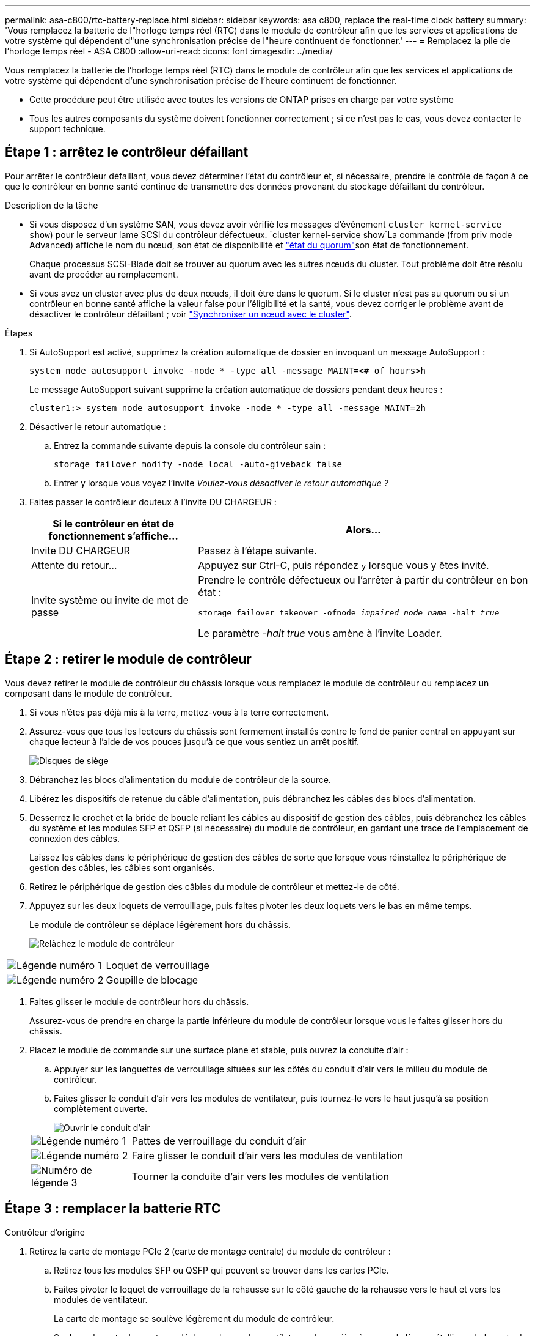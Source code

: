 ---
permalink: asa-c800/rtc-battery-replace.html 
sidebar: sidebar 
keywords: asa c800, replace the real-time clock battery 
summary: 'Vous remplacez la batterie de l"horloge temps réel (RTC) dans le module de contrôleur afin que les services et applications de votre système qui dépendent d"une synchronisation précise de l"heure continuent de fonctionner.' 
---
= Remplacez la pile de l'horloge temps réel - ASA C800
:allow-uri-read: 
:icons: font
:imagesdir: ../media/


[role="lead"]
Vous remplacez la batterie de l'horloge temps réel (RTC) dans le module de contrôleur afin que les services et applications de votre système qui dépendent d'une synchronisation précise de l'heure continuent de fonctionner.

* Cette procédure peut être utilisée avec toutes les versions de ONTAP prises en charge par votre système
* Tous les autres composants du système doivent fonctionner correctement ; si ce n'est pas le cas, vous devez contacter le support technique.




== Étape 1 : arrêtez le contrôleur défaillant

Pour arrêter le contrôleur défaillant, vous devez déterminer l'état du contrôleur et, si nécessaire, prendre le contrôle de façon à ce que le contrôleur en bonne santé continue de transmettre des données provenant du stockage défaillant du contrôleur.

.Description de la tâche
* Si vous disposez d'un système SAN, vous devez avoir vérifié les messages d'événement  `cluster kernel-service show`) pour le serveur lame SCSI du contrôleur défectueux.  `cluster kernel-service show`La commande (from priv mode Advanced) affiche le nom du nœud, son état de disponibilité et link:https://docs.netapp.com/us-en/ontap/system-admin/display-nodes-cluster-task.html["état du quorum"]son état de fonctionnement.
+
Chaque processus SCSI-Blade doit se trouver au quorum avec les autres nœuds du cluster. Tout problème doit être résolu avant de procéder au remplacement.

* Si vous avez un cluster avec plus de deux nœuds, il doit être dans le quorum. Si le cluster n'est pas au quorum ou si un contrôleur en bonne santé affiche la valeur false pour l'éligibilité et la santé, vous devez corriger le problème avant de désactiver le contrôleur défaillant ; voir link:https://docs.netapp.com/us-en/ontap/system-admin/synchronize-node-cluster-task.html?q=Quorum["Synchroniser un nœud avec le cluster"^].


.Étapes
. Si AutoSupport est activé, supprimez la création automatique de dossier en invoquant un message AutoSupport :
+
`system node autosupport invoke -node * -type all -message MAINT=<# of hours>h`

+
Le message AutoSupport suivant supprime la création automatique de dossiers pendant deux heures :

+
`cluster1:> system node autosupport invoke -node * -type all -message MAINT=2h`

. Désactiver le retour automatique :
+
.. Entrez la commande suivante depuis la console du contrôleur sain :
+
`storage failover modify -node local -auto-giveback false`

.. Entrer `y` lorsque vous voyez l'invite _Voulez-vous désactiver le retour automatique ?_


. Faites passer le contrôleur douteux à l'invite DU CHARGEUR :
+
[cols="1,2"]
|===
| Si le contrôleur en état de fonctionnement s'affiche... | Alors... 


 a| 
Invite DU CHARGEUR
 a| 
Passez à l'étape suivante.



 a| 
Attente du retour...
 a| 
Appuyez sur Ctrl-C, puis répondez `y` lorsque vous y êtes invité.



 a| 
Invite système ou invite de mot de passe
 a| 
Prendre le contrôle défectueux ou l'arrêter à partir du contrôleur en bon état :

`storage failover takeover -ofnode _impaired_node_name_ -halt _true_`

Le paramètre _-halt true_ vous amène à l'invite Loader.

|===




== Étape 2 : retirer le module de contrôleur

Vous devez retirer le module de contrôleur du châssis lorsque vous remplacez le module de contrôleur ou remplacez un composant dans le module de contrôleur.

. Si vous n'êtes pas déjà mis à la terre, mettez-vous à la terre correctement.
. Assurez-vous que tous les lecteurs du châssis sont fermement installés contre le fond de panier central en appuyant sur chaque lecteur à l'aide de vos pouces jusqu'à ce que vous sentiez un arrêt positif.
+
image::../media/drw_a800_drive_seated_IEOPS-960.svg[Disques de siège]

. Débranchez les blocs d'alimentation du module de contrôleur de la source.
. Libérez les dispositifs de retenue du câble d'alimentation, puis débranchez les câbles des blocs d'alimentation.
. Desserrez le crochet et la bride de boucle reliant les câbles au dispositif de gestion des câbles, puis débranchez les câbles du système et les modules SFP et QSFP (si nécessaire) du module de contrôleur, en gardant une trace de l'emplacement de connexion des câbles.
+
Laissez les câbles dans le périphérique de gestion des câbles de sorte que lorsque vous réinstallez le périphérique de gestion des câbles, les câbles sont organisés.

. Retirez le périphérique de gestion des câbles du module de contrôleur et mettez-le de côté.
. Appuyez sur les deux loquets de verrouillage, puis faites pivoter les deux loquets vers le bas en même temps.
+
Le module de contrôleur se déplace légèrement hors du châssis.

+
image::../media/drw_a800_pcm_remove.png[Relâchez le module de contrôleur]



[cols="1,4"]
|===


 a| 
image:../media/icon_round_1.png["Légende numéro 1"]
 a| 
Loquet de verrouillage



 a| 
image:../media/icon_round_2.png["Légende numéro 2"]
 a| 
Goupille de blocage

|===
. Faites glisser le module de contrôleur hors du châssis.
+
Assurez-vous de prendre en charge la partie inférieure du module de contrôleur lorsque vous le faites glisser hors du châssis.

. Placez le module de commande sur une surface plane et stable, puis ouvrez la conduite d'air :
+
.. Appuyer sur les languettes de verrouillage situées sur les côtés du conduit d'air vers le milieu du module de contrôleur.
.. Faites glisser le conduit d'air vers les modules de ventilateur, puis tournez-le vers le haut jusqu'à sa position complètement ouverte.
+
image::../media/drw_a800_open_air_duct.png[Ouvrir le conduit d'air]

+
[cols="1,4"]
|===


 a| 
image:../media/icon_round_1.png["Légende numéro 1"]
 a| 
Pattes de verrouillage du conduit d'air



 a| 
image:../media/icon_round_2.png["Légende numéro 2"]
 a| 
Faire glisser le conduit d'air vers les modules de ventilation



 a| 
image:../media/icon_round_3.png["Numéro de légende 3"]
 a| 
Tourner la conduite d'air vers les modules de ventilation

|===






== Étape 3 : remplacer la batterie RTC

[role="tabbed-block"]
====
.Contrôleur d'origine
--
. Retirez la carte de montage PCIe 2 (carte de montage centrale) du module de contrôleur :
+
.. Retirez tous les modules SFP ou QSFP qui peuvent se trouver dans les cartes PCIe.
.. Faites pivoter le loquet de verrouillage de la rehausse sur le côté gauche de la rehausse vers le haut et vers les modules de ventilateur.
+
La carte de montage se soulève légèrement du module de contrôleur.

.. Soulevez la carte de montage, déplacez-la vers les ventilateurs de manière à ce que la lèvre métallique de la carte de montage soit dégagée du bord du module de contrôleur, soulevez la carte de montage pour la sortir du module de contrôleur, puis placez-la sur une surface plane et stable.
+
image::../media/drw_a800_riser_2_3_remove.png[Déposer la rehausse 2]

+
[cols="1,4"]
|===


 a| 
image:../media/icon_round_1.png["Légende numéro 1"]
 a| 
Conduit d'air



 a| 
image:../media/icon_round_2.png["Légende numéro 2"]
 a| 
Loquet de verrouillage de la rehausse 2 (rehausse centrale)

|===


. Localisez la batterie RTC sous la rehausse 2.
+
image::../media/drw_a800_rtc_battery_replace.png[Retirez et remplacez la batterie RTC]

+
[cols="1,4"]
|===


 a| 
image:../media/icon_round_1.png["Légende numéro 1"]
 a| 
Conduit d'air



 a| 
image:../media/icon_round_2.png["Légende numéro 2"]
 a| 
Carte de montage 2



 a| 
image:../media/icon_round_3.png["Numéro de légende 3"]
 a| 
Batterie RTC et boîtier

|===
. Poussez doucement la batterie hors du support, faites-la pivoter pour l'éloigner du support, puis retirez-la du support.
+

NOTE: Notez la polarité de la batterie lorsque vous la retirez du support. La batterie est signalée par un signe plus et doit être correctement positionnée dans le support. Un signe plus près du support indique comment la batterie doit être positionnée.

. Retirez la batterie de rechange du sac d'expédition antistatique.
. Notez la polarité de la batterie RTC, puis insérez-la dans le support en inclinant la batterie et en la poussant vers le bas.
. Inspectez visuellement la batterie pour vous assurer qu'elle est complètement installée dans le support et que la polarité est correcte.
. Installez la carte de montage dans le module de contrôleur :
+
.. Alignez la lèvre de la carte de montage avec la partie inférieure de la tôle du module de contrôleur.
.. Guidez la carte de montage le long des broches du module de contrôleur, puis abaissez la carte de montage dans le module de contrôleur.
.. Faites pivoter le loquet de verrouillage vers le bas et cliquez dessus en position verrouillée.
+
Lorsqu'il est verrouillé, le loquet de verrouillage est aligné avec le haut de la carte de montage et la carte de montage est placée directement dans le module de contrôleur.

.. Réinsérez tous les modules SFP retirés des cartes PCIe.




--
.Contrôleur VER2
--
. Localisez la batterie RTC près des modules DIMM.
+
image::../media/drw_a800_rtc_battery_replace_v2.png[Retirez et remplacez la batterie RTC]

+
[cols="1,4"]
|===


 a| 
image:../media/icon_round_1.png["Légende numéro 1"]
 a| 
Conduit d'air



 a| 
image:../media/icon_round_2.png["Légende numéro 2"]
 a| 
Batterie RTC et boîtier

|===
. Poussez doucement la batterie hors du support, faites-la pivoter pour l'éloigner du support, puis retirez-la du support.
+

NOTE: Notez la polarité de la batterie lorsque vous la retirez du support. La batterie est signalée par un signe plus et doit être correctement positionnée dans le support. Un signe plus près du support indique comment la batterie doit être positionnée.

. Retirez la batterie de rechange du sac d'expédition antistatique.
. Notez la polarité de la batterie RTC, puis insérez-la dans le support en inclinant la batterie et en la poussant vers le bas.
. Inspectez visuellement la batterie pour vous assurer qu'elle est complètement installée dans le support et que la polarité est correcte.


--
====


== Étape 4 : réinstallez le module de contrôleur

Après avoir remplacé un composant dans le module de contrôleur, vous devez réinstaller le module de contrôleur dans le châssis du système, réinitialiser l'heure et la date sur le contrôleur, puis le démarrer.

. Si ce n'est déjà fait, fermez le conduit d'air ou le couvercle du module de commande.
. Alignez l'extrémité du module de contrôleur avec l'ouverture du châssis, puis poussez doucement le module de contrôleur à mi-course dans le système.
+
N'insérez pas complètement le module de contrôleur dans le châssis tant qu'il n'y a pas été demandé.

. Recâblage du système, selon les besoins.
+
Si vous avez retiré les convertisseurs de support (QSFP ou SFP), n'oubliez pas de les réinstaller si vous utilisez des câbles à fibre optique.

. Terminez la réinstallation du module de contrôleur :
+
.. Poussez fermement le module de contrôleur dans le châssis jusqu'à ce qu'il rencontre le fond de panier central et qu'il soit bien en place.
+
Les loquets de verrouillage se montent lorsque le module de contrôleur est bien en place.

+

NOTE: Ne forcez pas trop lorsque vous faites glisser le module de contrôleur dans le châssis pour éviter d'endommager les connecteurs.

.. Faites pivoter les loquets de verrouillage vers le haut, inclinez-les de manière à dégager les goupilles de verrouillage, puis abaissez-les en position verrouillée.
.. Branchez les cordons d'alimentation aux blocs d'alimentation, réinstallez le collier de verrouillage du câble d'alimentation, puis branchez les blocs d'alimentation à la source d'alimentation.
+
Le module de contrôleur commence à démarrer dès que l'alimentation est rétablie. Soyez prêt à interrompre le processus de démarrage.

.. Si ce n'est déjà fait, réinstallez le périphérique de gestion des câbles.
.. Arrêtez le contrôleur à l'invite DU CHARGEUR.


. Réinitialiser l'heure et la date sur le contrôleur :
+
.. Vérifiez la date et l'heure sur le contrôleur en bon état à l'aide du `show date` commande.
.. À l'invite DU CHARGEUR sur le contrôleur cible, vérifier l'heure et la date.
.. Si nécessaire, modifiez la date avec le `set date mm/dd/yyyy` commande.
.. Si nécessaire, réglez l'heure, en GMT, à l'aide du `set time hh:mm:ss` commande.
.. Confirmez la date et l'heure sur le contrôleur cible.


. À l'invite DU CHARGEUR, entrez `bye` Pour réinitialiser les cartes PCIe et d'autres composants et laisser le contrôleur redémarrer.
. Rétablir le fonctionnement normal du contrôleur en renvoie son espace de stockage : `storage failover giveback -ofnode _impaired_node_name_`
. Si le retour automatique a été désactivé, réactivez-le : `storage failover modify -node local -auto-giveback true`




== Étape 5 : renvoyer la pièce défaillante à NetApp

Retournez la pièce défectueuse à NetApp, tel que décrit dans les instructions RMA (retour de matériel) fournies avec le kit. Voir la https://mysupport.netapp.com/site/info/rma["Retour de pièces et remplacements"] page pour plus d'informations.
